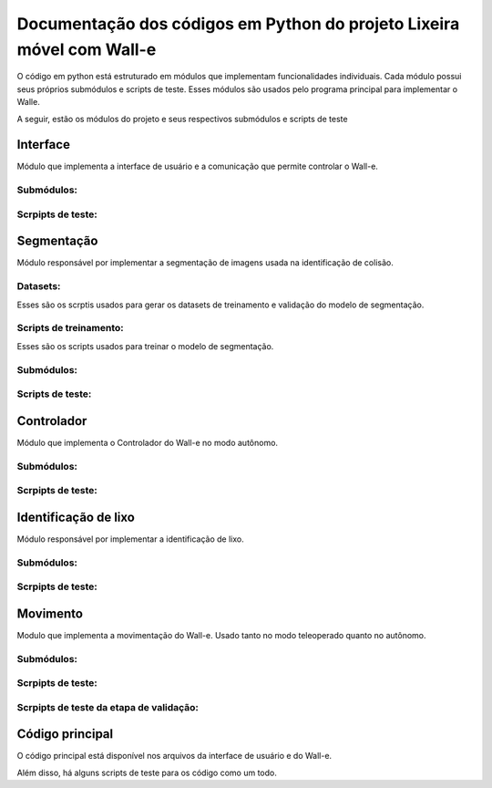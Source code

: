 Documentação dos códigos em Python do projeto Lixeira móvel com Wall-e
======================================================================

O código em python está estruturado em módulos que implementam funcionalidades individuais. Cada módulo possui seus próprios submódulos e scripts de teste. Esses módulos são usados pelo programa principal para implementar o Walle.

A seguir, estão os módulos do projeto e seus respectivos submódulos e scripts de teste


Interface
---------

Módulo que implementa a interface de usuário e a comunicação que permite controlar o Wall-e.

Submódulos:
^^^^^^^^^^^

.. autosummary::
   :toctree: _autosummary
   :recursive:

   codigo.interface.modulos

Scrpipts de teste:
^^^^^^^^^^^^^^^^^^

.. autosummary::
   :toctree: _autosummary
   :recursive:

   codigo.interface.teste


Segmentação
-----------

Módulo responsável por implementar a segmentação de imagens usada na identificação de colisão.

Datasets:
^^^^^^^^^

Esses são os scrptis usados para gerar os datasets de treinamento e validação do modelo de segmentação.

.. autosummary::
   :toctree: _autosummary
   :recursive:

   codigo.segmentacao.datasets
   codigo.segmentacao.datasets.CG

Scripts de treinamento:
^^^^^^^^^^^^^^^^^^^^^^^

Esses são os scripts usados para treinar o modelo de segmentação.

.. autosummary::
   :toctree: _autosummary
   :recursive:

   codigo.segmentacao

Submódulos:
^^^^^^^^^^^

.. autosummary::
   :toctree: _autosummary
   :recursive:

   codigo.segmentacao.modulos

Scripts de teste:
^^^^^^^^^^^^^^^^^

.. autosummary::
   :toctree: _autosummary
   :recursive:

   codigo.segmentacao.teste


Controlador
-----------

Módulo que implementa o Controlador do Wall-e no modo autônomo.

Submódulos:
^^^^^^^^^^^

.. autosummary::
   :toctree: _autosummary
   :recursive:

   codigo.controlador.modulos

Scrpipts de teste:
^^^^^^^^^^^^^^^^^^

.. autosummary::
   :toctree: _autosummary
   :recursive:

   codigo.controlador.teste


Identificação de lixo
---------------------

Módulo responsável por implementar a identificação de lixo.

Submódulos:
^^^^^^^^^^^

.. autosummary::
   :toctree: _autosummary
   :recursive:

   codigo.identificacao.modulos

Scrpipts de teste:
^^^^^^^^^^^^^^^^^^

.. autosummary::
   :toctree: _autosummary
   :recursive:

   codigo.identificacao.teste


Movimento
---------

Modulo que implementa a movimentação do Wall-e. Usado tanto no modo teleoperado quanto no autônomo.

Submódulos:
^^^^^^^^^^^

.. autosummary::
   :toctree: _autosummary
   :recursive:

   codigo.movimento.modulos
   codigo.movimento.fake_RPi.RPi

Scrpipts de teste:
^^^^^^^^^^^^^^^^^^

.. autosummary::
   :toctree: _autosummary
   :recursive:

   codigo.movimento.teste

Scrpipts de teste da etapa de validação:
^^^^^^^^^^^^^^^^^^^^^^^^^^^^^^^^^^^^^^^^

.. autosummary::
   :toctree: _autosummary
   :recursive:

   codigo.movimento.teste_validacao


Código principal
----------------

O código principal está disponível nos arquivos da interface de usuário e do Wall-e.

.. autosummary::
   :toctree: _autosummary
   :recursive:

    codigo

Além disso, há alguns scripts de teste para os código como um todo.

.. autosummary::
   :toctree: _autosummary
   :recursive:

   codigo.teste
